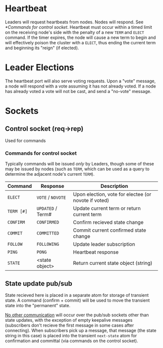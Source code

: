 * Heartbeat

  Leaders will request heartbeats from nodes. 
  Nodes will respond. See [[*Commands for control socket]]. Heartbeat must
  occur within a timed limit on the receiving node's side with the
  penalty of a new =TERM= and =ELECT= command. If the timer expires,
  the node will cause a new term to begin and will effectively poison
  the cluster with a =ELECT=, thus ending the current term and
  beginning its "reign" (if elected).

* Leader Elections

  The heartbeat port will also serve voting requests. 
  Upon a "vote" message, a node will respond with a vote assuming it
  has not already voted. If a node has already voted a vote will not
  be cast, and send a "no-vote" message.
  
* Sockets
  
** Control socket (req->rep)
   Used for commands

*** Commands for control socket
    
    Typically commands will be issued /only/ by Leaders, though some
    of these may be issued by nodes (such as =TERM=, which can be used
    as a query to determine the adjacent node's current =TERM=).

    | Command    | Response          | Description                                          |
    |------------+-------------------+------------------------------------------------------|
    | =ELECT=    | =VOTE= / =NOVOTE= | Upon election, vote for electee (or novote if voted) |
    | =TERM [#]= | =UPDATED= / Term# | Update current term or return current term           |
    | =CONFIRM=  | =CONFIRMED=       | Confirm recieved state change                        |
    | =COMMIT=   | =COMMITTED=       | Commit current confirmed state change                |
    | =FOLLOW=   | =FOLLOWING=       | Update leader subscription                           |
    | =PING=     | =PONG=            | Heartbeat response                                   |
    | =STATE=    | <state object>    | Return current state object (string)                 |

** State update pub/sub

   State recieved here is placed in a separate atom for storage of
   transient state. A command (confirm + commit) will be used to move
   the transient state into the "permanent" state.

   _No other communication_ will occur over the pub/sub sockets other
   than state updates, with the exception of empty keepalive messages
   (subscribers don't recieve the first message in some cases after
   connecting). When subscribers pick up a message, that message (the
   state string in this case) is placed into the transient
   =next-state= atom for confirmation and committal (via commands on
   the control socket).

   

